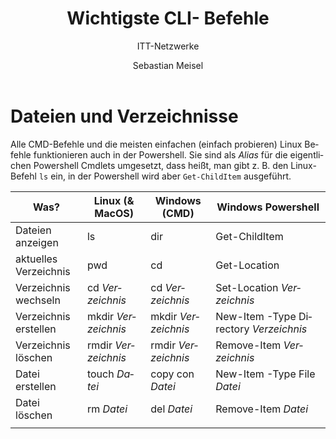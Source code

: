 :LaTeX_PROPERTIES:
#+LANGUAGE:              de
#+OPTIONS:     		 d:nil todo:nil pri:nil tags:nil
#+OPTIONS:	         H:4
#+LaTeX_CLASS: 	         orgstandard
#+LaTeX_CMD:             xelatex
:END:
:REVEAL_PROPERTIES:
#+REVEAL_ROOT: https://cdn.jsdelivr.net/npm/reveal.js
#+REVEAL_REVEAL_JS_VERSION: 4
#+REVEAL_THEME: league
#+REVEAL_EXTRA_CSS: ./mystyle.css
#+REVEAL_HLEVEL: 2
#+OPTIONS: timestamp:nil toc:nil num:nil
:END:

#+TITLE: Wichtigste CLI- Befehle
#+SUBTITLE: ITT-Netzwerke
#+AUTHOR: Sebastian Meisel


* Dateien und Verzeichnisse

Alle CMD-Befehle und die meisten einfachen (einfach probieren) Linux Befehle funktionieren
auch in der Powershell. Sie sind als /Alias/ für die eigentlichen Powershell Cmdlets
umgesetzt, dass heißt, man gibt z. B. den Linux-Befehl ~ls~ ein, in der Powershell wird aber
~Get-ChildItem~ ausgeführt.   

| Was?                  | Linux (& MacOS)   | Windows (CMD)     | Windows Powershell                   |
|-----------------------+-------------------+-------------------+--------------------------------------|
| Dateien anzeigen      | ls                | dir               | Get-ChildItem                        |
| aktuelles Verzeichnis | pwd               | cd                | Get-Location                         |
| Verzeichnis wechseln  | cd /Verzeichnis/    | cd /Verzeichnis/    | Set-Location /Verzeichnis/             |
| Verzeichnis erstellen | mkdir /Verzeichnis/ | mkdir /Verzeichnis/ | New-Item -Type Directory /Verzeichnis/ |
| Verzeichnis löschen   | rmdir /Verzeichnis/ | rmdir /Verzeichnis/ | Remove-Item /Verzeichnis/              |
| Datei erstellen       | touch /Datei/       | copy con /Datei/    | New-Item -Type File /Datei/            |
| Datei löschen         | rm /Datei/          | del /Datei/         | Remove-Item /Datei/                    |
|                       |                   |                   |                                      |



 
